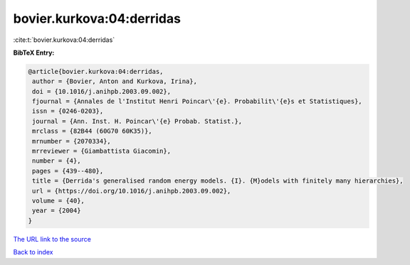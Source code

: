 bovier.kurkova:04:derridas
==========================

:cite:t:`bovier.kurkova:04:derridas`

**BibTeX Entry:**

.. code-block:: bibtex

   @article{bovier.kurkova:04:derridas,
    author = {Bovier, Anton and Kurkova, Irina},
    doi = {10.1016/j.anihpb.2003.09.002},
    fjournal = {Annales de l'Institut Henri Poincar\'{e}. Probabilit\'{e}s et Statistiques},
    issn = {0246-0203},
    journal = {Ann. Inst. H. Poincar\'{e} Probab. Statist.},
    mrclass = {82B44 (60G70 60K35)},
    mrnumber = {2070334},
    mrreviewer = {Giambattista Giacomin},
    number = {4},
    pages = {439--480},
    title = {Derrida's generalised random energy models. {I}. {M}odels with finitely many hierarchies},
    url = {https://doi.org/10.1016/j.anihpb.2003.09.002},
    volume = {40},
    year = {2004}
   }
`The URL link to the source <ttps://doi.org/10.1016/j.anihpb.2003.09.002}>`_


`Back to index <../By-Cite-Keys.html>`_
